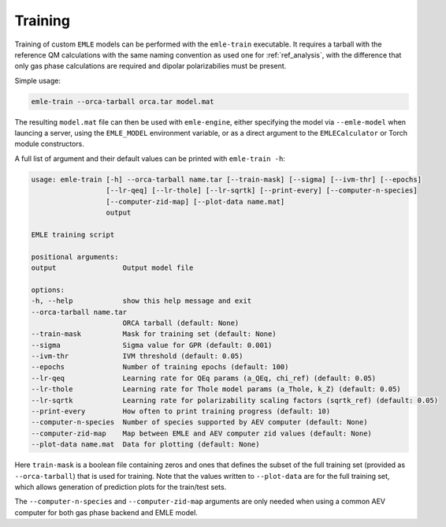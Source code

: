 .. _ref_training:

========
Training
========

Training of custom ``EMLE`` models can be performed with the ``emle-train`` 
executable. It requires a tarball with the reference QM calculations with the
same naming convention as used one for :ref:`ref_analysis`, with
the difference that only gas phase calculations are required and dipolar
polarizabilies must be present.

Simple usage:

.. code-block:: bash

    emle-train --orca-tarball orca.tar model.mat

The resulting ``model.mat`` file can then be used with ``emle-engine``, either
specifying the model via ``--emle-model`` when launcing a server, using the
``EMLE_MODEL`` environment variable, or as a direct argument to the ``EMLECalculator``
or Torch module constructors.

A full list of argument and their default values can be
printed with ``emle-train -h``:

.. code-block:: text

    usage: emle-train [-h] --orca-tarball name.tar [--train-mask] [--sigma] [--ivm-thr] [--epochs]
                      [--lr-qeq] [--lr-thole] [--lr-sqrtk] [--print-every] [--computer-n-species]
                      [--computer-zid-map] [--plot-data name.mat]
                      output

    EMLE training script

    positional arguments:
    output                Output model file

    options:
    -h, --help            show this help message and exit
    --orca-tarball name.tar
                          ORCA tarball (default: None)
    --train-mask          Mask for training set (default: None)
    --sigma               Sigma value for GPR (default: 0.001)
    --ivm-thr             IVM threshold (default: 0.05)
    --epochs              Number of training epochs (default: 100)
    --lr-qeq              Learning rate for QEq params (a_QEq, chi_ref) (default: 0.05)
    --lr-thole            Learning rate for Thole model params (a_Thole, k_Z) (default: 0.05)
    --lr-sqrtk            Learning rate for polarizability scaling factors (sqrtk_ref) (default: 0.05)
    --print-every         How often to print training progress (default: 10)
    --computer-n-species  Number of species supported by AEV computer (default: None)
    --computer-zid-map    Map between EMLE and AEV computer zid values (default: None)
    --plot-data name.mat  Data for plotting (default: None)

Here ``train-mask`` is a boolean file containing zeros and ones that defines the
subset of the full training set (provided as ``--orca-tarball``) that is used for
training.  Note that the values written to ``--plot-data`` are for the full training
set, which allows generation of prediction plots for the train/test sets.

The ``--computer-n-species`` and ``--computer-zid-map`` arguments are only
needed when using a common AEV computer for both gas phase backend and EMLE
model.


